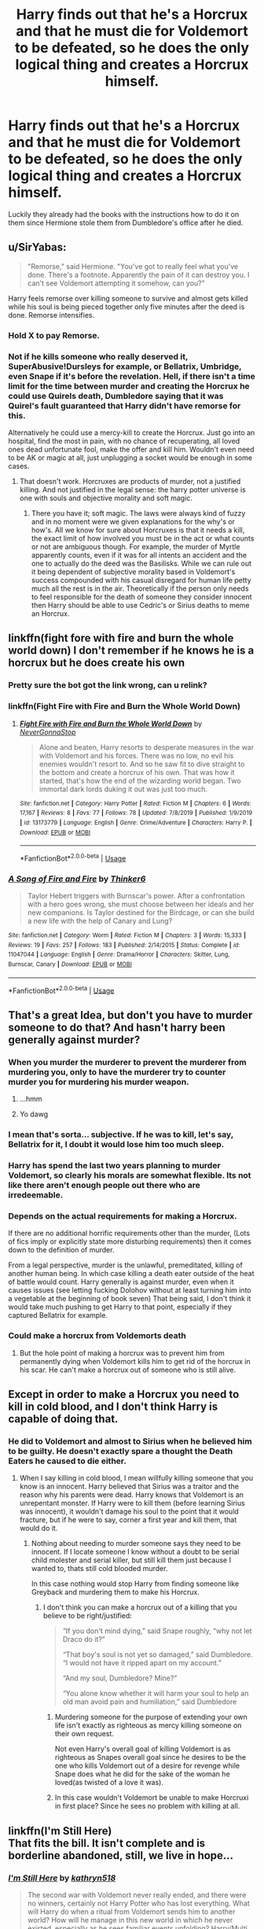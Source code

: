 #+TITLE: Harry finds out that he's a Horcrux and that he must die for Voldemort to be defeated, so he does the only logical thing and creates a Horcrux himself.

* Harry finds out that he's a Horcrux and that he must die for Voldemort to be defeated, so he does the only logical thing and creates a Horcrux himself.
:PROPERTIES:
:Author: aAlouda
:Score: 67
:DateUnix: 1594750498.0
:DateShort: 2020-Jul-14
:FlairText: Prompt
:END:
Luckily they already had the books with the instructions how to do it on them since Hermione stole them from Dumbledore's office after he died.


** u/SirYabas:
#+begin_quote
  "Remorse," said Hermione. "You've got to really feel what you've done. There's a footnote. Apparently the pain of it can destroy you. I can't see Voldemort attempting it somehow, can you?"
#+end_quote

Harry feels remorse over killing someone to survive and almost gets killed while his soul is being pieced together only five minutes after the deed is done. Remorse intensifies.
:PROPERTIES:
:Author: SirYabas
:Score: 20
:DateUnix: 1594764790.0
:DateShort: 2020-Jul-15
:END:

*** Hold X to pay Remorse.
:PROPERTIES:
:Author: Darkhorse_17
:Score: 10
:DateUnix: 1594782809.0
:DateShort: 2020-Jul-15
:END:


*** Not if he kills someone who really deserved it, SuperAbusive!Dursleys for example, or Bellatrix, Umbridge, even Snape if it's before the revelation. Hell, if there isn't a time limit for the time between murder and creating the Horcrux he could use Quirels death, Dumbledore saying that it was Quirel's fault guaranteed that Harry didn't have remorse for this.

Alternatively he could use a mercy-kill to create the Horcrux. Just go into an hospital, find the most in pain, with no chance of recuperating, all loved ones dead unfortunate fool, make the offer and kill him. Wouldn't even need to be AK or magic at all, just unplugging a socket would be enough in some cases.
:PROPERTIES:
:Author: JOKERRule
:Score: 1
:DateUnix: 1594834484.0
:DateShort: 2020-Jul-15
:END:

**** That doesn't work. Horcruxes are products of murder, not a justified killing. And not justified in the legal sense: the harry potter universe is one with souls and objective morality and soft magic.
:PROPERTIES:
:Author: InsignificantIbex
:Score: 3
:DateUnix: 1594871507.0
:DateShort: 2020-Jul-16
:END:

***** There you have it; soft magic. The laws were always kind of fuzzy and in no moment were we given explanations for the why's or how's. All we know for sure about Horcruxes is that it needs a kill, the exact limit of how involved you must be in the act or what counts or not are ambiguous though. For example, the murder of Myrtle apparently counts, even if it was for all intents an accident and the one to actually do the deed was the Basilisks. While we can rule out it being dependent of subjective morality based in Voldemort's success compounded with his casual disregard for human life petty much all the rest is in the air. Theoretically if the person only needs to feel responsible for the death of someone they consider innocent then Harry should be able to use Cedric's or Sirius deaths to meme an Horcrux.
:PROPERTIES:
:Author: JOKERRule
:Score: 1
:DateUnix: 1594901445.0
:DateShort: 2020-Jul-16
:END:


** linkffn(fight fore with fire and burn the whole world down) I don't remember if he knows he is a horcrux but he does create his own
:PROPERTIES:
:Author: Kingslayer629736
:Score: 9
:DateUnix: 1594751571.0
:DateShort: 2020-Jul-14
:END:

*** Pretty sure the bot got the link wrong, can u relink?
:PROPERTIES:
:Author: KvotheTheUndying
:Score: 5
:DateUnix: 1594752556.0
:DateShort: 2020-Jul-14
:END:


*** linkffn(Fight Fire with Fire and Burn the Whole World Down)
:PROPERTIES:
:Author: ForwardDiscussion
:Score: 3
:DateUnix: 1594752685.0
:DateShort: 2020-Jul-14
:END:

**** [[https://www.fanfiction.net/s/13173779/1/][*/Fight Fire with Fire and Burn the Whole World Down/*]] by [[https://www.fanfiction.net/u/10036896/NeverGonnaStop][/NeverGonnaStop/]]

#+begin_quote
  Alone and beaten, Harry resorts to desperate measures in the war with Voldemort and his forces. There was no low, no evil his enemies wouldn't resort to. And so he saw fit to dive straight to the bottom and create a horcrux of his own. That was how it started, that's how the end of the wizarding world began. Two immortal dark lords duking it out was just too much.
#+end_quote

^{/Site/:} ^{fanfiction.net} ^{*|*} ^{/Category/:} ^{Harry} ^{Potter} ^{*|*} ^{/Rated/:} ^{Fiction} ^{M} ^{*|*} ^{/Chapters/:} ^{6} ^{*|*} ^{/Words/:} ^{17,167} ^{*|*} ^{/Reviews/:} ^{8} ^{*|*} ^{/Favs/:} ^{77} ^{*|*} ^{/Follows/:} ^{78} ^{*|*} ^{/Updated/:} ^{7/8/2019} ^{*|*} ^{/Published/:} ^{1/9/2019} ^{*|*} ^{/id/:} ^{13173779} ^{*|*} ^{/Language/:} ^{English} ^{*|*} ^{/Genre/:} ^{Crime/Adventure} ^{*|*} ^{/Characters/:} ^{Harry} ^{P.} ^{*|*} ^{/Download/:} ^{[[http://www.ff2ebook.com/old/ffn-bot/index.php?id=13173779&source=ff&filetype=epub][EPUB]]} ^{or} ^{[[http://www.ff2ebook.com/old/ffn-bot/index.php?id=13173779&source=ff&filetype=mobi][MOBI]]}

--------------

*FanfictionBot*^{2.0.0-beta} | [[https://github.com/tusing/reddit-ffn-bot/wiki/Usage][Usage]]
:PROPERTIES:
:Author: FanfictionBot
:Score: 2
:DateUnix: 1594752734.0
:DateShort: 2020-Jul-14
:END:


*** [[https://www.fanfiction.net/s/11047044/1/][*/A Song of Fire and Fire/*]] by [[https://www.fanfiction.net/u/6345876/Thinker6][/Thinker6/]]

#+begin_quote
  Taylor Hebert triggers with Burnscar's power. After a confrontation with a hero goes wrong, she must choose between her ideals and her new companions. Is Taylor destined for the Birdcage, or can she build a new life with the help of Canary and Lung?
#+end_quote

^{/Site/:} ^{fanfiction.net} ^{*|*} ^{/Category/:} ^{Worm} ^{*|*} ^{/Rated/:} ^{Fiction} ^{M} ^{*|*} ^{/Chapters/:} ^{3} ^{*|*} ^{/Words/:} ^{15,333} ^{*|*} ^{/Reviews/:} ^{19} ^{*|*} ^{/Favs/:} ^{257} ^{*|*} ^{/Follows/:} ^{183} ^{*|*} ^{/Published/:} ^{2/14/2015} ^{*|*} ^{/Status/:} ^{Complete} ^{*|*} ^{/id/:} ^{11047044} ^{*|*} ^{/Language/:} ^{English} ^{*|*} ^{/Genre/:} ^{Drama/Horror} ^{*|*} ^{/Characters/:} ^{Skitter,} ^{Lung,} ^{Burnscar,} ^{Canary} ^{*|*} ^{/Download/:} ^{[[http://www.ff2ebook.com/old/ffn-bot/index.php?id=11047044&source=ff&filetype=epub][EPUB]]} ^{or} ^{[[http://www.ff2ebook.com/old/ffn-bot/index.php?id=11047044&source=ff&filetype=mobi][MOBI]]}

--------------

*FanfictionBot*^{2.0.0-beta} | [[https://github.com/tusing/reddit-ffn-bot/wiki/Usage][Usage]]
:PROPERTIES:
:Author: FanfictionBot
:Score: 1
:DateUnix: 1594751621.0
:DateShort: 2020-Jul-14
:END:


** That's a great Idea, but don't you have to murder someone to do that? And hasn't harry been generally against murder?
:PROPERTIES:
:Author: EndlessTheorys_19
:Score: 10
:DateUnix: 1594756152.0
:DateShort: 2020-Jul-15
:END:

*** When you murder the murderer to prevent the murderer from murdering you, only to have the murderer try to counter murder you for murdering his murder weapon.
:PROPERTIES:
:Author: QwopterMain
:Score: 24
:DateUnix: 1594756308.0
:DateShort: 2020-Jul-15
:END:

**** ...hmm
:PROPERTIES:
:Author: The-Apprentice-Autho
:Score: 6
:DateUnix: 1594764169.0
:DateShort: 2020-Jul-15
:END:


**** Yo dawg
:PROPERTIES:
:Author: ItsReaper
:Score: 3
:DateUnix: 1594770456.0
:DateShort: 2020-Jul-15
:END:


*** I mean that's sorta... subjective. If he was to kill, let's say, Bellatrix for it, I doubt it would lose him too much sleep.
:PROPERTIES:
:Author: Myreque_BTW
:Score: 12
:DateUnix: 1594758348.0
:DateShort: 2020-Jul-15
:END:


*** Harry has spend the last two years planning to murder Voldemort, so clearly his morals are somewhat flexible. Its not like there aren't enough people out there who are irredeemable.
:PROPERTIES:
:Author: aAlouda
:Score: 11
:DateUnix: 1594758114.0
:DateShort: 2020-Jul-15
:END:


*** Depends on the actual requirements for making a Horcrux.

If there are no additional horrific requirements other than the murder, (Lots of fics imply or explicitly state more disturbing requirements) then it comes down to the definition of murder.

From a legal perspective, murder is the unlawful, premeditated, killing of another human being. In which case killing a death eater outside of the heat of battle would count. Harry generally is against murder, even when it causes issues (see letting fucking Dolohov without at least turning him into a vegetable at the beginning of book seven) That being said, I don't think it would take much pushing to get Harry to that point, especially if they captured Bellatrix for example.
:PROPERTIES:
:Author: Kingsonne
:Score: 9
:DateUnix: 1594764511.0
:DateShort: 2020-Jul-15
:END:


*** Could make a horcrux from Voldemorts death
:PROPERTIES:
:Author: relationshipsbyebye
:Score: 2
:DateUnix: 1594799241.0
:DateShort: 2020-Jul-15
:END:

**** But the hole point of making a horcrux was to prevent him from permanently dying when Voldemort kills him to get rid of the horcrux in his scar. He can't make a horcrux out of someone who is still alive.
:PROPERTIES:
:Author: willow2745
:Score: 2
:DateUnix: 1594807842.0
:DateShort: 2020-Jul-15
:END:


** Except in order to make a Horcrux you need to kill in cold blood, and I don't think Harry is capable of doing that.
:PROPERTIES:
:Author: A_Pringles_Can95
:Score: 5
:DateUnix: 1594767117.0
:DateShort: 2020-Jul-15
:END:

*** He did to Voldemort and almost to Sirius when he believed him to be guilty. He doesn't exactly spare a thought the Death Eaters he caused to die either.
:PROPERTIES:
:Author: aAlouda
:Score: 11
:DateUnix: 1594768255.0
:DateShort: 2020-Jul-15
:END:

**** When I say killing in cold blood, I mean willfully killing someone that you know is an innocent. Harry believed that Sirius was a traitor and the reason why his parents were dead. Harry knows that Voldemort is an unrepentant monster. If Harry were to kill them (before learning Sirius was innocent), it wouldn't damage his soul to the point that it would fracture, but if he were to say, corner a first year and kill them, that would do it.
:PROPERTIES:
:Author: A_Pringles_Can95
:Score: 7
:DateUnix: 1594768719.0
:DateShort: 2020-Jul-15
:END:

***** Nothing about needing to murder someone says they need to be innocent. If I locate someone I know without a doubt to be serial child molester and serial killer, but still kill them just because I wanted to, thats still cold blooded murder.

In this case nothing would stop Harry from finding someone like Greyback and murdering them to make his Horcrux.
:PROPERTIES:
:Author: aAlouda
:Score: 11
:DateUnix: 1594769712.0
:DateShort: 2020-Jul-15
:END:

****** I don't think you can make a horcrux out of a killing that you believe to be right/justified:

#+begin_quote
  “If you don't mind dying,” said Snape roughly, “why not let Draco do it?”

  “That boy's soul is not yet so damaged,” said Dumbledore. “I would not have it ripped apart on my account.”

  “And my soul, Dumbledore? Mine?”

  “You alone know whether it will harm your soul to help an old man avoid pain and humiliation,” said Dumbledore
#+end_quote
:PROPERTIES:
:Author: Taure
:Score: 3
:DateUnix: 1594824549.0
:DateShort: 2020-Jul-15
:END:

******* Murdering someone for the purpose of extending your own life isn't exactly as righteous as mercy killing someone on their own request.

Not even Harry's overall goal of killing Voldemort is as righteous as Snapes overall goal since he desires to be the one who kills Voldemort out of a desire for revenge while Snape does what he did for the sake of the woman he loved(as twisted of a love it was).
:PROPERTIES:
:Author: aAlouda
:Score: 1
:DateUnix: 1594825866.0
:DateShort: 2020-Jul-15
:END:


******* In this case wouldn't Voldemort be unable to make Horcruxi in first place? Since he sees no problem with killing at all.
:PROPERTIES:
:Author: JOKERRule
:Score: 1
:DateUnix: 1594834737.0
:DateShort: 2020-Jul-15
:END:


** linkffn(I'm Still Here)\\
That fits the bill. It isn't complete and is borderline abandoned, still, we live in hope...
:PROPERTIES:
:Author: HeirGaunt
:Score: 3
:DateUnix: 1594781101.0
:DateShort: 2020-Jul-15
:END:

*** [[https://www.fanfiction.net/s/9704180/1/][*/I'm Still Here/*]] by [[https://www.fanfiction.net/u/4404355/kathryn518][/kathryn518/]]

#+begin_quote
  The second war with Voldemort never really ended, and there were no winners, certainly not Harry Potter who has lost everything. What will Harry do when a ritual from Voldemort sends him to another world? How will he manage in this new world in which he never existed, especially as he sees familiar events unfolding? Harry/Multi eventually.
#+end_quote

^{/Site/:} ^{fanfiction.net} ^{*|*} ^{/Category/:} ^{Harry} ^{Potter} ^{*|*} ^{/Rated/:} ^{Fiction} ^{M} ^{*|*} ^{/Chapters/:} ^{13} ^{*|*} ^{/Words/:} ^{292,799} ^{*|*} ^{/Reviews/:} ^{5,676} ^{*|*} ^{/Favs/:} ^{17,688} ^{*|*} ^{/Follows/:} ^{20,540} ^{*|*} ^{/Updated/:} ^{1/28/2017} ^{*|*} ^{/Published/:} ^{9/21/2013} ^{*|*} ^{/id/:} ^{9704180} ^{*|*} ^{/Language/:} ^{English} ^{*|*} ^{/Genre/:} ^{Drama/Romance} ^{*|*} ^{/Characters/:} ^{Harry} ^{P.,} ^{Fleur} ^{D.,} ^{Daphne} ^{G.,} ^{Perenelle} ^{F.} ^{*|*} ^{/Download/:} ^{[[http://www.ff2ebook.com/old/ffn-bot/index.php?id=9704180&source=ff&filetype=epub][EPUB]]} ^{or} ^{[[http://www.ff2ebook.com/old/ffn-bot/index.php?id=9704180&source=ff&filetype=mobi][MOBI]]}

--------------

*FanfictionBot*^{2.0.0-beta} | [[https://github.com/tusing/reddit-ffn-bot/wiki/Usage][Usage]]
:PROPERTIES:
:Author: FanfictionBot
:Score: 2
:DateUnix: 1594781127.0
:DateShort: 2020-Jul-15
:END:


** Plot twist: he kills Voldemort to make horcrux
:PROPERTIES:
:Author: amanfromindia
:Score: 3
:DateUnix: 1594807541.0
:DateShort: 2020-Jul-15
:END:


** Oops, it takes a piece of Voldemort's soul fragment with it. Now, there's no loophole that'll save Harry.
:PROPERTIES:
:Author: Impossible-Poetry
:Score: 1
:DateUnix: 1594774720.0
:DateShort: 2020-Jul-15
:END:


** Sort of part of a massive conclusion plan in White Squirrel's /The Arithmancer/. But it doesn't happen until the sequel.

Either way, it's worth a read!
:PROPERTIES:
:Author: Moosebrawn
:Score: 1
:DateUnix: 1594775385.0
:DateShort: 2020-Jul-15
:END:

